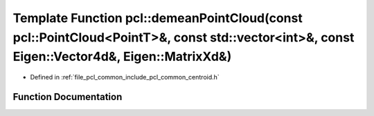 .. _exhale_function_namespacepcl_1a60b9a398a5ca5cdffe97974c40791159:

Template Function pcl::demeanPointCloud(const pcl::PointCloud<PointT>&, const std::vector<int>&, const Eigen::Vector4d&, Eigen::MatrixXd&)
==========================================================================================================================================

- Defined in :ref:`file_pcl_common_include_pcl_common_centroid.h`


Function Documentation
----------------------


.. doxygenfunction:: pcl::demeanPointCloud(const pcl::PointCloud<PointT>&, const std::vector<int>&, const Eigen::Vector4d&, Eigen::MatrixXd&)
